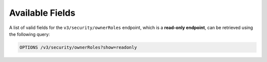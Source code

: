 Available Fields
----------------

A list of valid fields for the ``v3/security/ownerRoles`` endpoint, which is a **read-only endpoint**, can be retrieved using the following query:

.. code::

    OPTIONS /v3/security/ownerRoles?show=readonly